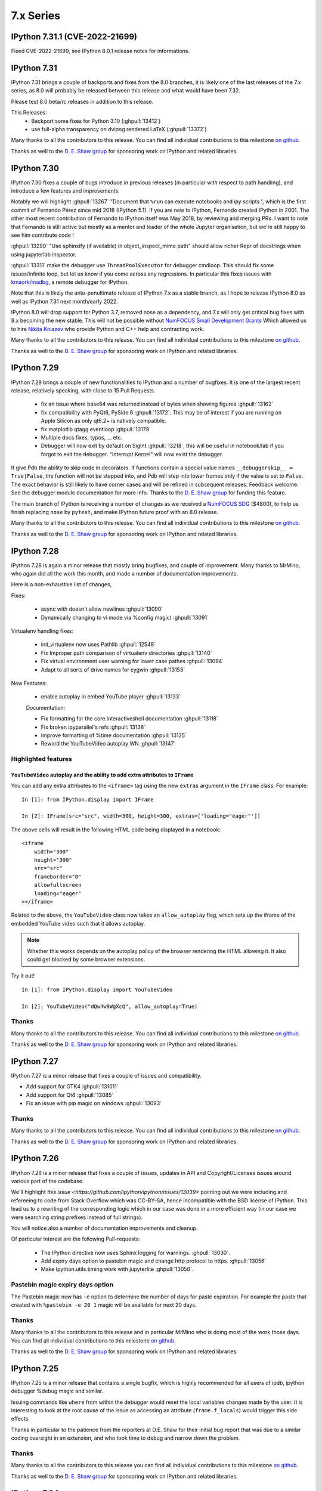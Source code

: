 ============
 7.x Series
============

.. _version 7.31.1:

IPython 7.31.1 (CVE-2022-21699)
===============================

Fixed CVE-2022-21699, see IPython 8.0.1 release notes for informations.


.. _version 7.31:

IPython 7.31
============

IPython 7.31 brings a couple of backports and fixes from the 8.0 branches,
it is likely one of the last releases of the 7.x series, as 8.0 will probably be released
between this release and what would have been 7.32.

Please test 8.0 beta/rc releases in addition to this release.

This Releases:
 - Backport some fixes for Python 3.10 (:ghpull:`13412`)
 - use full-alpha transparency on dvipng rendered LaTeX (:ghpull:`13372`)

Many thanks to all the contributors to this release. You can find all individual
contributions to this milestone `on github
<https://github.com/ipython/ipython/milestone/95>`__.

Thanks as well to the `D. E. Shaw group <https://deshaw.com/>`__ for sponsoring
work on IPython and related libraries.


.. _version 7.30:

IPython 7.30
============

IPython 7.30 fixes a couple of bugs introduce in previous releases (in
particular with respect to path handling), and introduce a few features and
improvements:

Notably we will highlight :ghpull:`13267` "Document that ``%run`` can execute
notebooks and ipy scripts.", which is the first commit of Fernando Pérez since
mid 2016 (IPython 5.1). If you are new to IPython, Fernando created IPython in
2001. The other most recent contribution of Fernando to IPython itself was
May 2018, by reviewing and merging PRs. I want to note that Fernando is still
active but mostly as a mentor and leader of the whole Jupyter organisation, but
we're still happy to see him contribute code !

:ghpull:`13290` "Use sphinxify (if available) in object_inspect_mime path"
should allow richer Repr of docstrings when using jupyterlab inspector.

:ghpull:`13311` make the debugger use ``ThreadPoolExecutor`` for debugger cmdloop.
This should fix some issues/infinite loop, but let us know if you come across
any regressions. In particular this fixes issues with `kmaork/madbg <https://github.com/kmaork/madbg>`_,
a remote debugger for IPython.

Note that this is likely the ante-penultimate release of IPython 7.x as a stable
branch, as I hope to release IPython 8.0 as well as IPython 7.31 next
month/early 2022.

IPython 8.0 will drop support for Python 3.7, removed nose as a dependency, and
7.x will only get critical bug fixes with 8.x becoming the new stable. This will
not be possible without `NumFOCUS Small Development Grants
<https://numfocus.org/programs/small-development-grants>`_ Which allowed us to
hire `Nikita Kniazev <https://github.com/Kojoley>`_ who provide Python and C++
help and contracting work.


Many thanks to all the contributors to this release. You can find all individual
contributions to this milestone `on github
<https://github.com/ipython/ipython/milestone/94?closed=1>`__.

Thanks as well to the `D. E. Shaw group <https://deshaw.com/>`__ for sponsoring
work on IPython and related libraries.


.. _version 7.29:

IPython 7.29
============


IPython 7.29 brings a couple of new functionalities to IPython and a number of bugfixes.
It is one of the largest recent release, relatively speaking, with close to 15 Pull Requests.


 - fix an issue where base64 was returned instead of bytes when showing figures :ghpull:`13162`
 - fix compatibility with PyQt6, PySide 6 :ghpull:`13172`. This may be of
   interest if you are running on Apple Silicon as only qt6.2+ is natively
   compatible.
 - fix matplotlib qtagg eventloop :ghpull:`13179`
 - Multiple docs fixes, typos, ... etc.
 - Debugger will now exit by default on SigInt :ghpull:`13218`, this will be
   useful in notebook/lab if you forgot to exit the debugger. "Interrupt Kernel"
   will now exist the debugger.

It give Pdb the ability to skip code in decorators. If functions contain a
special value names ``__debuggerskip__ = True|False``, the function will not be
stepped into, and Pdb will step into lower frames only if the value is set to
``False``. The exact behavior is still likely to have corner cases and will be
refined in subsequent releases. Feedback welcome. See the debugger module
documentation for more info. Thanks to the `D. E. Shaw
group <https://deshaw.com/>`__ for funding this feature.

The main branch of IPython is receiving a number of changes as we received a
`NumFOCUS SDG <https://numfocus.org/programs/small-development-grants>`__
($4800), to help us finish replacing ``nose`` by ``pytest``, and make IPython
future proof with an 8.0 release.


Many thanks to all the contributors to this release. You can find all individual
contributions to this milestone `on github
<https://github.com/ipython/ipython/milestone/93>`__.

Thanks as well to the `D. E. Shaw group <https://deshaw.com/>`__ for sponsoring
work on IPython and related libraries.


.. _version 7.28:

IPython 7.28
============


IPython 7.28 is again a minor release that mostly bring bugfixes, and couple of
improvement. Many thanks to MrMino, who again did all the work this month, and
made a number of documentation improvements.

Here is a non-exhaustive list of changes,

Fixes:

 - async with doesn't allow newlines :ghpull:`13090`
 - Dynamically changing to vi mode via %config magic) :ghpull:`13091`

Virtualenv handling fixes:

 - init_virtualenv now uses Pathlib :ghpull:`12548`
 - Fix Improper path comparison of virtualenv directories :ghpull:`13140`
 - Fix virtual environment user warning for lower case pathes :ghpull:`13094`
 - Adapt to all sorts of drive names for cygwin :ghpull:`13153`

New Features:

 - enable autoplay in embed YouTube player :ghpull:`13133`

 Documentation:

 - Fix formatting for the core.interactiveshell documentation :ghpull:`13118`
 - Fix broken ipyparallel's refs :ghpull:`13138`
 - Improve formatting of %time documentation :ghpull:`13125`
 - Reword the YouTubeVideo autoplay WN :ghpull:`13147`


Highlighted features
--------------------


``YouTubeVideo`` autoplay and the ability to add extra attributes to ``IFrame``
~~~~~~~~~~~~~~~~~~~~~~~~~~~~~~~~~~~~~~~~~~~~~~~~~~~~~~~~~~~~~~~~~~~~~~~~~~~~~~~

You can add any extra attributes to the ``<iframe>`` tag using the new
``extras`` argument in the ``IFrame`` class. For example::

    In [1]: from IPython.display import IFrame

    In [2]: IFrame(src="src", width=300, height=300, extras=['loading="eager"'])

The above cells will result in the following HTML code being displayed in a
notebook::

    <iframe
        width="300"
        height="300"
        src="src"
        frameborder="0"
        allowfullscreen
        loading="eager"
    ></iframe>

Related to the above, the ``YouTubeVideo`` class now takes an
``allow_autoplay`` flag, which sets up the iframe of the embedded YouTube video
such that it allows autoplay.

.. note::
    Whether this works depends on the autoplay policy of the browser rendering
    the HTML allowing it. It also could get blocked by some browser extensions.

Try it out!
::

    In [1]: from IPython.display import YouTubeVideo

    In [2]: YouTubeVideo("dQw4w9WgXcQ", allow_autoplay=True)



Thanks
------

Many thanks to all the contributors to this release. You can find all individual
contributions to this milestone `on github
<https://github.com/ipython/ipython/milestone/92>`__.

Thanks as well to the `D. E. Shaw group <https://deshaw.com/>`__ for sponsoring
work on IPython and related libraries.


.. _version 7.27:

IPython 7.27
============

IPython 7.27 is a minor release that fixes a couple of issues and compatibility.

- Add support for GTK4 :ghpull:`131011`
- Add support for Qt6 :ghpull:`13085`
- Fix an issue with pip magic on windows :ghpull:`13093`

Thanks
------

Many thanks to all the contributors to this release. You can find all individual
contributions to this milestone `on github
<https://github.com/ipython/ipython/milestone/91>`__.

Thanks as well to the `D. E. Shaw group <https://deshaw.com/>`__ for sponsoring
work on IPython and related libraries.

.. _version 7.26:

IPython 7.26
============

IPython 7.26 is a minor release that fixes a couple of issues, updates in API
and Copyright/Licenses issues around various part of the codebase.

We'll highlight `this issue <https://github.com/ipython/ipython/issues/13039>`
pointing out we were including and refereeing to code from Stack Overflow which
was CC-BY-SA, hence incompatible with the BSD license of IPython. This lead us
to a rewriting of the corresponding logic which in our case was done in a more
efficient way (in our case we were searching string prefixes instead of full
strings).

You will notice also a number of documentation improvements and cleanup.

Of particular interest are the following Pull-requests:


 - The IPython directive now uses Sphinx logging for warnings. :ghpull:`13030`.
 - Add expiry days option to pastebin magic and change http protocol to https.
   :ghpull:`13056`
 - Make Ipython.utils.timing work with jupyterlite :ghpull:`13050`.

Pastebin magic expiry days option
---------------------------------

The Pastebin magic now has ``-e`` option to determine 
the number of days for paste expiration. For example
the paste that created with ``%pastebin -e 20 1`` magic will
be available for next 20 days.





Thanks
------

Many thanks to all the contributors to this release and in particular MrMino who
is doing most of the work those days. You can find all individual contributions
to this milestone `on github <https://github.com/ipython/ipython/milestone/90>`__.

Thanks as well to the `D. E. Shaw group <https://deshaw.com/>`__ for sponsoring
work on IPython and related libraries.


.. _version 7.25:

IPython 7.25
============

IPython 7.25 is a minor release that contains a single bugfix, which is highly
recommended for all users of ipdb, ipython debugger %debug magic and similar.

Issuing commands like ``where`` from within the debugger would reset the
local variables changes made by the user. It is interesting to look at the root
cause of the issue as accessing an attribute (``frame.f_locals``) would trigger
this side effects.

Thanks in particular to the patience from the reporters at D.E. Shaw for their
initial bug report that was due to a similar coding oversight in an extension,
and who took time to debug and narrow down the problem.

Thanks
------

Many thanks to all the contributors to this release you can find all individual
contributions to this milestone `on github <https://github.com/ipython/ipython/milestone/89>`__.

Thanks as well to the `D. E. Shaw group <https://deshaw.com/>`__ for sponsoring
work on IPython and related libraries.


.. _version 7.24:

IPython 7.24
============

Third release of IPython for 2021, mostly containing bug fixes. A couple of not
typical updates:

Misc
----


 - Fix an issue where ``%recall`` would both succeeded and print an error message
   it failed. :ghpull:`12952`
 - Drop support for NumPy 1.16 – practically has no effect beyond indicating in
   package metadata that we do not support it. :ghpull:`12937`

Debugger improvements
---------------------

The debugger (and ``%debug`` magic) have been improved and can skip or hide frames
originating from files that are not writable to the user, as these are less
likely to be the source of errors, or be part of system files this can be a useful
addition when debugging long errors.

In addition to the global ``skip_hidden True|False`` command, the debugger has
gained finer grained control of predicates as to whether to a frame should be
considered hidden. So far 3 predicates are available :

  - ``tbhide``: frames containing the local variable ``__tracebackhide__`` set to
    True.
  - ``readonly``: frames originating from readonly files, set to False.
  - ``ipython_internal``: frames that are likely to be from IPython internal
    code, set to True.

You can toggle individual predicates during a session with

.. code-block::

   ipdb> skip_predicates readonly True

Read-only files will now be considered hidden frames.


You can call ``skip_predicates`` without arguments to see the states of current
predicates:

.. code-block::

    ipdb> skip_predicates
    current predicates:
        tbhide : True
        readonly : False
        ipython_internal : True

If all predicates are set to ``False``,  ``skip_hidden`` will practically have
no effect. We attempt to warn you when all predicates are False.

Note that the ``readonly`` predicate may increase disk access as we check for
file access permission for all frames on many command invocation, but is usually
cached by operating systems. Let us know if you encounter any issues.

As the IPython debugger does not use the traitlets infrastructure for
configuration, by editing your ``.pdbrc`` files and appending commands you would
like to be executed just before entering the interactive prompt. For example:


.. code::

    # file : ~/.pdbrc
    skip_predicates readonly True
    skip_predicates tbhide False

Will hide read only frames by default and show frames marked with
``__tracebackhide__``.




Thanks
------

Many thanks to all the contributors to this release you can find all individual
contributions to this milestone `on github <https://github.com/ipython/ipython/milestone/87>`__.

Thanks as well to the `D. E. Shaw group <https://deshaw.com/>`__ for sponsoring
work on IPython and related libraries, in particular above mentioned
improvements to the debugger.




.. _version 7.23:

IPython 7.23 and 7.23.1
=======================


Third release of IPython for 2021, mostly containing bug fixes. A couple of not
typical updates:

 - We moved to GitHub actions away from Travis-CI, the transition may not be
   100% complete (not testing on nightly anymore), but as we ran out of
   Travis-Ci hours on the IPython organisation that was a necessary step.
   :ghpull:`12900`.

 - We have a new dependency: ``matplotlib-inline``, which try to extract
   matplotlib inline backend specific behavior. It is available on PyPI and
   conda-forge thus should not be a problem to upgrade to this version. If you
   are a package maintainer that might be an extra dependency to package first.
   :ghpull:`12817` (IPython 7.23.1 fix a typo that made this change fail)

In the addition/new feature category, ``display()`` now have a ``clear=True``
option to clear the display if any further outputs arrives, allowing users to
avoid having to use ``clear_output()`` directly. :ghpull:`12823`.

In bug fixes category, this release fix an issue when printing tracebacks
containing Unicode characters :ghpull:`12758`.

In code cleanup category :ghpull:`12932` remove usage of some deprecated
functionality for compatibility with Python 3.10.



Thanks
------

Many thanks to all the contributors to this release you can find all individual
contributions to this milestone `on github <https://github.com/ipython/ipython/milestone/86>`__.
In particular MrMino for responding to almost all new issues, and triaging many
of the old ones, as well as takluyver, minrk, willingc for reacting quikly when
we ran out of CI Hours.

Thanks as well to organisations, QuantStack (martinRenou and SylvainCorlay) for
extracting matplotlib inline backend into its own package, and the `D. E. Shaw group
<https://deshaw.com/>`__ for sponsoring work on IPython and related libraries.


.. _version 7.22:

IPython 7.22
============

Second release of IPython for 2021, mostly containing bug fixes. Here is a quick
rundown of the few changes.

- Fix some ``sys.excepthook`` shenanigan when embedding with qt, recommended if
  you – for example – use `napari <https://napari.org>`__. :ghpull:`12842`.
- Fix bug when using the new ipdb ``%context`` magic :ghpull:`12844`
- Couples of deprecation cleanup :ghpull:`12868`
- Update for new dpast.com api if you use the ``%pastbin`` magic. :ghpull:`12712`
- Remove support for numpy before 1.16. :ghpull:`12836`


Thanks
------

We have a new team member that you should see more often on the IPython
repository, Błażej Michalik (@MrMino) have been doing regular contributions to
IPython, and spent time replying to many issues and guiding new users to the
codebase; they now have triage permissions to the IPython repository and we'll
work toward giving them more permission in the future.

Many thanks to all the contributors to this release you can find all individual
contributions to this milestone `on github <https://github.com/ipython/ipython/milestone/84>`__.

Thanks as well to organisations, QuantStack for working on debugger
compatibility for Xeus_python, and the `D. E. Shaw group
<https://deshaw.com/>`__ for sponsoring work on IPython and related libraries.

.. _version 721:

IPython 7.21
============

IPython 7.21 is the first release we have back on schedule of one release every
month; it contains a number of minor fixes and improvements, notably, the new
context command for ipdb


New "context" command in ipdb
-----------------------------

It is now possible to change the number of lines shown in the backtrace
information in ipdb using "context" command. :ghpull:`12826`

(thanks @MrMino, there are other improvement from them on master).

Other notable changes in IPython 7.21
-------------------------------------

- Fix some issues on new osx-arm64 :ghpull:`12804`, :ghpull:`12807`. 
- Compatibility with Xeus-Python for debugger protocol, :ghpull:`12809`
- Misc docs fixes for compatibility and uniformity with Numpydoc.
  :ghpull:`12824`


Thanks
------

Many thanks to all the contributors to this release you can find all individual
contribution to this milestone `on github <https://github.com/ipython/ipython/milestone/83>`__.


.. _version 720:

IPython 7.20
============

IPython 7.20 is the accumulation of 3 month of work on IPython, spacing between
IPython release have been increased from the usual once a month for various
reason.

   - Mainly as I'm too busy and the effectively sole maintainer, and
   - Second because not much changes happened before mid December.

The main driver for this release was the new version of Jedi 0.18 breaking API;
which was taken care of in the master branch early in 2020 but not in 7.x as I
though that by now 8.0 would be out.

The inclusion of a resolver in pip did not help and actually made things worse.
If usually I would have simply pinned Jedi to ``<0.18``; this is not a solution
anymore as now pip is free to install Jedi 0.18, and downgrade IPython.

I'll do my best to keep the regular release, but as the 8.0-dev branch and 7.x
are starting to diverge this is becoming difficult in particular with my limited
time, so if you have any cycles to spare I'll appreciate your help to respond to
issues and pushing 8.0 forward.

Here are thus some of the changes for IPython 7.20.

  - Support for PyQt5 >= 5.11 :ghpull:`12715`
  - ``%reset`` remove imports more agressively :ghpull:`12718`
  - fix the ``%conda`` magic :ghpull:`12739`
  - compatibility with Jedi 0.18, and bump minimum Jedi version. :ghpull:`12793`


.. _version 719:

IPython 7.19
============

IPython 7.19 accumulative two month of works, bug fixes and improvements, there
was exceptionally no release last month.

  - Fix to restore the ability to specify more than one extension using command
    line flags when using traitlets 5.0 :ghpull:`12543`
  - Docs docs formatting that make the install commands work on zsh
    :ghpull:`12587`
  - Always display the last frame in tracebacks even if hidden with
    ``__tracebackhide__`` :ghpull:`12601`
  - Avoid an issue where a callback can be registered multiple times.
    :ghpull:`12625`
  - Avoid an issue in debugger mode where frames changes could be lost.
    :ghpull:`12627`

  - Never hide the frames that invoke a debugger, even if marked as hidden by
    ``__tracebackhide__`` :ghpull:`12631`
  - Fix calling the debugger in a recursive manner :ghpull:`12659`


A number of code changes have landed on master and we are getting close to
enough new features and codebase improvement that a 8.0 start to make sens.
For downstream packages, please start working on migrating downstream testing
away from iptest and using pytest, as nose will not work on Python 3.10 and we
will likely start removing it as a dependency for testing.

.. _version 718:

IPython 7.18
============

IPython 7.18 is a minor release that mostly contains bugfixes.

 - ``CRLF`` is now handled by magics my default; solving some issues due to copy
   pasting on windows. :ghpull:`12475`

 - Requiring pexpect ``>=4.3`` as we are Python 3.7+ only and earlier version of
   pexpect will be incompatible. :ghpull:`12510`

 - Minimum jedi version is now 0.16. :ghpull:`12488`



.. _version 717:

IPython 7.17
============

IPython 7.17 brings a couple of new improvements to API and a couple of user
facing changes to make the terminal experience more user friendly.

:ghpull:`12407` introduces the ability to pass extra argument to the IPython
debugger class; this is to help a new project from ``kmaork``
(https://github.com/kmaork/madbg) to feature a fully remote debugger.

:ghpull:`12410` finally remove support for 3.6, while the codebase is still
technically compatible; IPython will not install on Python 3.6.

lots of work on the debugger and hidden frames from ``@impact27`` in
:ghpull:`12437`, :ghpull:`12445`, :ghpull:`12460` and in particular
:ghpull:`12453` which make the debug magic more robust at handling spaces.

Biggest API addition is code transformation which is done before code execution;
IPython allows a number of hooks to catch non-valid Python syntax (magic, prompt
stripping...etc). Transformers are usually called many time; typically:

 - When trying to figure out whether the code is complete and valid (should we
   insert a new line or execute ?)
 - During actual code execution pass before giving the code to Python's
   ``exec``.

This lead to issues when transformer might have had side effects; or do external
queries. Starting with IPython 7.17 you can expect your transformer to be called
less time.

Input transformers are now called only once in the execution path of
`InteractiveShell`, allowing to register transformer that potentially have side
effects (note that this is not recommended). Internal methods `should_run_async`, and
`run_cell_async` now take a recommended optional `transformed_cell`, and
`preprocessing_exc_tuple` parameters that will become mandatory at some point in
the future; that is to say cells need to be explicitly transformed to be valid
Python syntax ahead of trying to run them. :ghpull:`12440`;

``input_transformers`` can now also have an attribute ``has_side_effects`` set
to `True`, when this attribute is present; this  will prevent the transformers
from being ran when IPython is trying to guess whether the user input is
complete. Note that this may means you will need to explicitly execute in some
case where your transformations are now not ran; but will not affect users with
no custom extensions.


API Changes
-----------

Change of API and exposed objects automatically detected using `frappuccino
<https://pypi.org/project/frappuccino/>`_


 The following items are new since 7.16.0::

     + IPython.core.interactiveshell.InteractiveShell.get_local_scope(self, stack_depth)

 The following signatures differ since 7.16.0::

     - IPython.core.interactiveshell.InteractiveShell.run_cell_async(self, raw_cell, store_history=False, silent=False, shell_futures=True)
     + IPython.core.interactiveshell.InteractiveShell.run_cell_async(self, raw_cell, store_history=False, silent=False, shell_futures=True, *, transformed_cell=None, preprocessing_exc_tuple=None)

     - IPython.core.interactiveshell.InteractiveShell.should_run_async(self, raw_cell)
     + IPython.core.interactiveshell.InteractiveShell.should_run_async(self, raw_cell, *, transformed_cell=None, preprocessing_exc_tuple=None)

     - IPython.terminal.debugger.TerminalPdb.pt_init(self)
     + IPython.terminal.debugger.TerminalPdb.pt_init(self, pt_session_options=None)

This method was added::

     + IPython.core.interactiveshell.InteractiveShell.get_local_scope

Which is now also present on subclasses::

     + IPython.terminal.embed.InteractiveShellEmbed.get_local_scope
     + IPython.terminal.interactiveshell.TerminalInteractiveShell.get_local_scope


.. _version 716:

IPython 7.16.1, 7.16.2
======================

IPython 7.16.1 was release immediately after 7.16.0 to fix a conda packaging issue.
The source is identical to 7.16.0 but the file permissions in the tar are different.

IPython 7.16.2 pins jedi dependency to "<=0.17.2" which should prevent some
issues for users still on python 3.6. This may not be sufficient as pip may
still allow to downgrade IPython.

Compatibility with Jedi > 0.17.2 was not added as this would have meant bumping
the minimal version to >0.16.

IPython 7.16
============


The default traceback mode will now skip frames that are marked with
``__tracebackhide__ = True`` and show how many traceback frames have been
skipped. This can be toggled by using :magic:`xmode` with the ``--show`` or
``--hide`` attribute. It will have no effect on non verbose traceback modes.

The ipython debugger also now understands ``__tracebackhide__`` as well and will
skip hidden frames when displaying. Movement up and down the stack will skip the
hidden frames and will show how many frames were hidden. Internal IPython frames
are also now hidden by default. The behavior can be changed with the
``skip_hidden`` while in the debugger, command and accepts "yes", "no", "true"
and "false" case insensitive parameters.


Misc Noticeable changes:
------------------------

- Exceptions are now (re)raised when running notebooks via the :magic:`%run`, helping to catch issues in workflows and
  pipelines. :ghpull:`12301`
- Fix inputhook for qt 5.15.0 :ghpull:`12355`
- Fix wx inputhook :ghpull:`12375`
- Add handling for malformed pathext env var (Windows) :ghpull:`12367`
- use $SHELL in system_piped :ghpull:`12360` for uniform behavior with
  ipykernel.

Reproducible Build
------------------

IPython 7.15 reproducible build did not work, so we try again this month
:ghpull:`12358`.


API Changes
-----------

Change of API and exposed objects automatically detected using `frappuccino
<https://pypi.org/project/frappuccino/>`_ (still in beta):


The following items are new and mostly related to understanding ``__tracebackhide__``::

    + IPython.core.debugger.Pdb.do_down(self, arg)
    + IPython.core.debugger.Pdb.do_skip_hidden(self, arg)
    + IPython.core.debugger.Pdb.do_up(self, arg)
    + IPython.core.debugger.Pdb.hidden_frames(self, stack)
    + IPython.core.debugger.Pdb.stop_here(self, frame)


The following items have been removed::

    - IPython.core.debugger.Pdb.new_do_down
    - IPython.core.debugger.Pdb.new_do_up

Those were implementation details.


.. _version 715:

IPython 7.15
============

IPython 7.15 brings a number of bug fixes and user facing improvements.

Misc Noticeable changes:
------------------------

 - Long completion name have better elision in terminal :ghpull:`12284`
 - I've started to test on Python 3.9 :ghpull:`12307` and fix some errors.
 - Hi DPI scaling of figures when using qt eventloop :ghpull:`12314`
 - Document the ability to have systemwide configuration for IPython.
   :ghpull:`12328`
 - Fix issues with input autoformatting :ghpull:`12336`
 - ``IPython.core.debugger.Pdb`` is now interruptible (:ghpull:`12168`, in 7.14
   but forgotten in release notes)
 - Video HTML attributes (:ghpull:`12212`, in 7.14 but forgotten in release
   notes)

Reproducible Build
------------------

Starting with IPython 7.15, I am attempting to provide reproducible builds,
that is to say you should be able from the source tree to generate an sdist
and wheel that are identical byte for byte with the publish version on PyPI.

I've only tested on a couple of machines so far and the process is relatively
straightforward, so this mean that IPython not only have a deterministic build
process, but also I have either removed, or put under control all effects of
the build environments on the final artifact.  I encourage you to attempt the
build process on your machine as documented in :ref:`core_developer_guide`
and let me know if you do not obtain an identical artifact.

While reproducible builds is critical to check that the supply chain of (open
source) software has not been compromised, it can also help to speedup many
of the build processes in large environment (conda, apt...) by allowing
better caching of intermediate build steps.

Learn more on `<https://reproducible-builds.org/>`_. `Reflections on trusting
trust <https://dl.acm.org/doi/10.1145/358198.358210>`_ is also one of the
cornerstone and recommended reads on this subject.

.. note::

   The build commit from which the sdist is generated is also `signed
   <https://en.wikipedia.org/wiki/Digital_signature>`_, so you should be able to
   check it has not been compromised, and the git repository is a `merkle-tree
   <https://en.wikipedia.org/wiki/Merkle_tree>`_, you can check the consistency
   with `git-fsck <https://git-scm.com/docs/git-fsck>`_ which you likely `want
   to enable by default
   <https://gist.github.com/mbbx6spp/14b86437e794bffb4120>`_.

NEP29: Last version to support Python 3.6
-----------------------------------------

IPython 7.15 will be the Last IPython version to officially support Python
3.6, as stated by `NumPy Enhancement Proposal 29
<https://numpy.org/neps/nep-0029-deprecation_policy.html>`_. Starting with
next minor version of IPython I may stop testing on Python 3.6 and may stop
publishing release artifacts that install on Python 3.6

Highlighted features
--------------------

Highlighted features are not new, but seem to not be widely known, this
section will help you discover in more narrative form what you can do with
IPython.

Increase Tab Completion Menu Height
~~~~~~~~~~~~~~~~~~~~~~~~~~~~~~~~~~~

In terminal IPython it is possible to increase the hight of the tab-completion
menu. To do so set the value of
:configtrait:`TerminalInteractiveShell.space_for_menu`, this will reserve more
space at the bottom of the screen for various kind of menus in IPython including
tab completion and searching in history. 

Autoformat Code in the terminal
~~~~~~~~~~~~~~~~~~~~~~~~~~~~~~~

If you have a preferred code formatter, you can configure IPython to
reformat your code. Set the value of
:configtrait:`TerminalInteractiveShell.autoformatter` to for example ``'black'``
and IPython will auto format your code when possible.


.. _version 714:

IPython 7.14
============

IPython  7.14 is a minor release that fix a couple of bugs and prepare
compatibility with new or future versions of some libraries. 

Important changes:
------------------

 - Fix compatibility with Sphinx 3+ :ghpull:`12235`
 - Remove deprecated matplotlib parameter usage, compatibility with matplotlib
   3.3+ :`122250`

Misc Changes
------------

 - set ``.py`` extension when editing current buffer in vi/emacs. :ghpull:`12167`
 - support for unicode identifiers in ``?``/``??`` :ghpull:`12208`
 - add extra options to the ``Video`` Rich objects :ghpull:`12212`
 - add pretty-printing to ``SimpleNamespace`` :ghpull:`12230`

IPython.core.debugger.Pdb is now interruptible
----------------------------------------------

A ``KeyboardInterrupt`` will now interrupt IPython's extended debugger, in order to make Jupyter able to interrupt it. (:ghpull:`12168`)

Video HTML attributes
---------------------

Add an option to `IPython.display.Video` to change the attributes of the HTML display of the video (:ghpull:`12212`)


Pending deprecated imports
--------------------------

Many object present in ``IPython.core.display`` are there for internal use only,
and should  already been imported from ``IPython.display`` by users and external
libraries. Trying to import those from ``IPython.core.display`` is still possible
but will trigger a
deprecation warning in later versions of IPython and will become errors in the
future. 

This will simplify compatibility with other Python kernels (like Xeus-Python),
and simplify code base. 




.. _version 713:

IPython 7.13
============

IPython 7.13 is the final release of the 7.x branch since master is diverging
toward an 8.0. Exiting new features have already been merged in 8.0 and will
not be available on the 7.x branch. All the changes below have been backported
from the master branch.


 - Fix inability to run PDB when inside an event loop :ghpull:`12141`
 - Fix ability to interrupt some processes on windows :ghpull:`12137`
 - Fix debugger shortcuts :ghpull:`12132`
 - improve tab completion when inside a string by removing irrelevant elements :ghpull:`12128`
 - Fix display of filename tab completion when the path is long :ghpull:`12122`
 - Many removal of Python 2 specific code path :ghpull:`12110`
 - displaying wav files do not require NumPy anymore, and is 5x to 30x faster :ghpull:`12113`

See the list of all closed issues and pull request on `github
<https://github.com/ipython/ipython/pulls?q=is%3Aclosed+milestone%3A7.13>`_.

.. _version 712:

IPython 7.12
============

IPython 7.12 is a minor update that mostly brings code cleanup, removal of
longtime deprecated function and a couple update to documentation cleanup as well.

Notable changes are the following:

 - Exit non-zero when ipython is given a file path to run that doesn't exist :ghpull:`12074`
 - Test PR on ARM64 with Travis-CI :ghpull:`12073`
 - Update CI to work with latest Pytest :ghpull:`12086`
 - Add infrastructure to run ipykernel eventloop via trio :ghpull:`12097`
 - Support git blame ignore revs :ghpull:`12091`
 - Start multi-line ``__repr__`` s on their own line :ghpull:`12099`

.. _version 7111:

IPython 7.11.1
==============

A couple of deprecated functions (no-op) have been reintroduces in py3compat as
Cython was still relying on them, and will be removed in a couple of versions.

.. _version 711:

IPython 7.11
============

IPython 7.11 received a couple of compatibility fixes and code cleanup.

A number of function in the ``py3compat`` have been removed; a number of types
in the IPython code base are now non-ambiguous and now always ``unicode``
instead of ``Union[Unicode,bytes]``; many of the relevant code path have thus
been simplified/cleaned and types annotation added.

IPython support several verbosity level from exceptions. ``xmode plain`` now
support chained exceptions. :ghpull:`11999`

We are starting to remove ``shell=True`` in some usages of subprocess. While not directly
a security issue (as IPython is made to run arbitrary code anyway) it is not good
practice and we'd like to show the example. :ghissue:`12023`. This discussion
was started by ``@mschwager`` thanks to a new auditing tool they are working on
with duo-labs (`dlint <https://github.com/duo-labs/dlint>`_).

Work around some bugs in Python 3.9 tokenizer :ghpull:`12057`

IPython will now print its version after a crash. :ghpull:`11986`

This is likely the last release from the 7.x series that will see new feature.
The master branch will soon accept large code changes and thrilling new
features; the 7.x branch will only start to accept critical bug fixes, and
update dependencies.

.. _version 7102:

IPython 7.10.2
==============

IPython 7.10.2 fix a couple of extra incompatibility between IPython, ipdb,
asyncio and Prompt Toolkit 3.

.. _version 7101:

IPython 7.10.1
==============

IPython 7.10.1 fix a couple of incompatibilities with Prompt toolkit 3 (please
update Prompt toolkit to 3.0.2 at least), and fixes some interaction with
headless IPython.

.. _version 7100:

IPython 7.10.0
==============

IPython 7.10 is the first double digit minor release in the  last decade, and
first since the release of IPython 1.0, previous double digit minor release was
in August 2009.

We've been trying to give you regular release on the last Friday of every month
for a guaranty of rapid access to bug fixes and new features.

Unlike the previous first few releases that have seen only a couple of code
changes, 7.10 bring a number of changes, new features and bugfixes.

Stop Support for Python 3.5 – Adopt NEP 29
------------------------------------------

IPython has decided to follow the informational `NEP 29
<https://numpy.org/neps/nep-0029-deprecation_policy.html>`_ which layout a clear
policy as to which version of (C)Python and NumPy are supported.

We thus dropped support for Python 3.5, and cleaned up a number of code path
that were Python-version dependant. If you are on 3.5 or earlier pip should
automatically give you the latest compatible version of IPython so you do not
need to pin to a given version.

Support for Prompt Toolkit 3.0
------------------------------

Prompt Toolkit 3.0 was release a week before IPython 7.10 and introduces a few
breaking changes. We believe IPython 7.10 should be compatible with both Prompt
Toolkit 2.x and 3.x, though it has not been extensively tested with 3.x so
please report any issues.


Prompt Rendering Performance improvements
-----------------------------------------

Pull Request :ghpull:`11933` introduced an optimisation in the prompt rendering
logic that should decrease the resource usage of IPython when using the
_default_ configuration but could potentially introduce a regression of
functionalities if you are using a custom prompt.

We know assume if you haven't changed the default keybindings that the prompt
**will not change** during the duration of your input – which is for example
not true when using vi insert mode that switches between `[ins]` and `[nor]`
for the current mode.

If you are experiencing any issue let us know.

Code autoformatting
-------------------

The IPython terminal can now auto format your code just before entering a new
line or executing a command. To do so use the
``--TerminalInteractiveShell.autoformatter`` option and set it to ``'black'``;
if black is installed IPython will use black to format your code when possible.

IPython cannot always properly format your code; in particular it will
auto formatting with *black* will only work if:

   - Your code does not contains magics or special python syntax.

   - There is no code after your cursor.

The Black API is also still in motion; so this may not work with all versions of
black.

It should be possible to register custom formatter, though the API is till in
flux.

Arbitrary Mimetypes Handing in Terminal (Aka inline images in terminal)
-----------------------------------------------------------------------

When using IPython terminal it is now possible to register function to handle
arbitrary mimetypes. While rendering non-text based representation was possible in
many jupyter frontend; it was not possible in terminal IPython, as usually
terminal are limited to displaying text. As many terminal these days provide
escape sequences to display non-text; bringing this loved feature to IPython CLI
made a lot of sens. This functionality will not only allow inline images; but
allow opening of external program; for example ``mplayer`` to "display" sound
files.

So far only the hooks necessary for this are in place, but no default mime
renderers added; so inline images will only be available via extensions. We will
progressively enable these features by default in the next few releases, and
contribution is welcomed.

We welcome any feedback on the API. See :ref:`shell_mimerenderer` for more
informations.

This is originally based on work form in :ghpull:`10610` from @stephanh42
started over two years ago, and still a lot need to be done.

MISC
----

 - Completions can define their own ordering :ghpull:`11855`
 - Enable Plotting in the same cell than the one that import matplotlib
   :ghpull:`11916`
 - Allow to store and restore multiple variables at once :ghpull:`11930`

You can see `all pull-requests <https://github.com/ipython/ipython/pulls?q=is%3Apr+milestone%3A7.10+is%3Aclosed>`_ for this release.

API Changes
-----------

Change of API and exposed objects automatically detected using `frappuccino <https://pypi.org/project/frappuccino/>`_ (still in beta):

The following items are new in IPython 7.10::

    + IPython.terminal.shortcuts.reformat_text_before_cursor(buffer, document, shell)
    + IPython.terminal.interactiveshell.PTK3
    + IPython.terminal.interactiveshell.black_reformat_handler(text_before_cursor)
    + IPython.terminal.prompts.RichPromptDisplayHook.write_format_data(self, format_dict, md_dict='None')

The following items have been removed in 7.10::

    - IPython.lib.pretty.DICT_IS_ORDERED

The following signatures differ between versions::

    - IPython.extensions.storemagic.restore_aliases(ip)
    + IPython.extensions.storemagic.restore_aliases(ip, alias='None')

Special Thanks
--------------

 - @stephanh42 who started the work on inline images in terminal 2 years ago
 - @augustogoulart who spent a lot of time triaging issues and responding to
   users.
 - @con-f-use who is my (@Carreau) first sponsor on GitHub, as a reminder if you
   like IPython, Jupyter and many other library of the SciPy stack you can
   donate to numfocus.org non profit

.. _version 790:

IPython 7.9.0
=============

IPython 7.9 is a small release with a couple of improvement and bug fixes.

 - Xterm terminal title should be restored on exit :ghpull:`11910`
 - special variables ``_``,``__``, ``___`` are not set anymore when cache size
   is 0 or less.  :ghpull:`11877`
 - Autoreload should have regained some speed by using a new heuristic logic to
   find all objects needing reload. This should avoid large objects traversal
   like pandas dataframes. :ghpull:`11876`
 - Get ready for Python 4. :ghpull:`11874`
 - `%env` Magic now has heuristic to hide potentially sensitive values :ghpull:`11896`

This is a small release despite a number of Pull Request Pending that need to
be reviewed/worked on. Many of the core developers have been busy outside of
IPython/Jupyter and we thanks all contributor for their patience; we'll work on
these as soon as we have time.


.. _version780:

IPython 7.8.0
=============

IPython 7.8.0 contain a few bugfix and 2 new APIs:

 - Enable changing the font color for LaTeX rendering :ghpull:`11840`
 - and Re-Expose some PDB API (see below)

Expose Pdb API
--------------

Expose the built-in ``pdb.Pdb`` API. ``Pdb`` constructor arguments are generically
exposed, regardless of python version.
Newly exposed arguments:

- ``skip`` - Python 3.1+
- ``nosiginnt`` - Python 3.2+
- ``readrc`` - Python 3.6+

Try it out::

    from IPython.terminal.debugger import TerminalPdb
    pdb = TerminalPdb(skip=["skipthismodule"])


See :ghpull:`11840`

.. _version770:

IPython 7.7.0
=============

IPython 7.7.0 contain multiple bug fixes and documentation updates; Here are a
few of the outstanding issue fixed:

   - Fix a bug introduced in 7.6 where the ``%matplotlib`` magic would fail on
     previously acceptable arguments :ghpull:`11814`.
   - Fix the manage location on freebsd :ghpull:`11808`.
   - Fix error message about aliases after ``%reset`` call in ipykernel
     :ghpull:`11806`
   - Fix Duplication completions in emacs :ghpull:`11803`

We are planning to adopt `NEP29 <https://github.com/numpy/numpy/pull/14086>`_
(still currently in draft) which may make this minor version of IPython the
last one to support Python 3.5 and will make the code base more aggressive
toward removing compatibility with older versions of Python.

GitHub now support to give only "Triage" permissions to users; if you'd like to
help close stale issues and labels issues please reach to us with your GitHub
Username and we'll add you to the triage team. It is a great way to start
contributing and a path toward getting commit rights.

.. _version761:

IPython 7.6.1
=============

IPython 7.6.1 contain a critical bugfix in the ``%timeit`` magic, which would
crash on some inputs as a side effect of :ghpull:`11716`. See :ghpull:`11812`


.. _whatsnew760:

IPython 7.6.0
=============

IPython 7.6.0 contains a couple of bug fixes and number of small features
additions as well as some compatibility with the current development version of
Python 3.8.

   - Add a ``-l`` option to :magic:`psearch` to list the available search
     types. :ghpull:`11672`
   - Support ``PathLike`` for ``DisplayObject`` and ``Image``. :ghpull:`11764`
   - Configurability of timeout in the test suite for slow platforms.
     :ghpull:`11756`
   - Accept any casing for matplotlib backend. :ghpull:`121748`
   - Properly skip test that requires numpy to be installed :ghpull:`11723`
   - More support for Python 3.8 and positional only arguments (pep570)
     :ghpull:`11720`
   - Unicode names for the completion are loaded lazily on first use which
     should decrease startup time. :ghpull:`11693`
   - Autoreload now update the types of reloaded objects; this for example allow
     pickling of reloaded objects. :ghpull:`11644`
   - Fix a bug where ``%%time`` magic would suppress cell output. :ghpull:`11716`


Prepare migration to pytest (instead of nose) for testing
---------------------------------------------------------

Most of the work between 7.5 and 7.6 was to prepare the migration from our
testing framework to pytest. Most of the test suite should now work by simply
issuing ``pytest`` from the root of the repository.

The migration to pytest is just at its beginning. Many of our test still rely
on IPython-specific plugins for nose using pytest (doctest using IPython syntax
is one example of this where test appear as "passing", while no code has been
ran). Many test also need to be updated like ``yield-test`` to be properly
parametrized tests.

Migration to pytest allowed me to discover a number of issues in our test
suite; which was hiding a number of subtle issues – or not actually running
some of the tests in our test suite – I have thus corrected many of those; like
improperly closed resources; or used of deprecated features. I also made use of
the ``pytest --durations=...`` to find some of our slowest test and speed them
up (our test suite can now be up to 10% faster). Pytest as also a variety of
plugins and flags which will make the code quality of IPython and the testing
experience better.

Misc
----

We skipped the release of 7.6 at the end of May, but will attempt to get back
on schedule. We are starting to think about making introducing backward
incompatible change and start the 8.0 series.

Special Thanks to Gabriel (@gpotter2 on GitHub), who among other took care many
of the remaining task for 7.4 and 7.5, like updating the website.

.. _whatsnew750:

IPython 7.5.0
=============

IPython 7.5.0 consist mostly of bug-fixes, and documentation updates, with one
minor new feature. The `Audio` display element can now be assigned an element
id when displayed in browser. See :ghpull:`11670`

The major outstanding bug fix correct a change of behavior that was introduce
in 7.4.0 where some cell magics would not be able to access or modify global
scope when using the ``@needs_local_scope`` decorator. This was typically
encountered with the ``%%time`` and ``%%timeit`` magics. See :ghissue:`11659`
and :ghpull:`11698`.

.. _whatsnew740:

IPython 7.4.0
=============

Unicode name completions
------------------------

Previously, we provided completion for a unicode name with its relative symbol.
With this, now IPython provides complete suggestions to unicode name symbols.

As on the PR, if user types ``\LAT<tab>``, IPython provides a list of
possible completions. In this case, it would be something like::

   'LATIN CAPITAL LETTER A',
   'LATIN CAPITAL LETTER B',
   'LATIN CAPITAL LETTER C',
   'LATIN CAPITAL LETTER D',
   ....

This help to type unicode character that do not have short latex aliases, and
have long unicode names. for example ``Ͱ``, ``\GREEK CAPITAL LETTER HETA``.

This feature was contributed by Luciana Marques :ghpull:`11583`.

Make audio normalization optional
---------------------------------

Added 'normalize' argument to `IPython.display.Audio`. This argument applies
when audio data is given as an array of samples. The default of `normalize=True`
preserves prior behavior of normalizing the audio to the maximum possible range.
Setting to `False` disables normalization.


Miscellaneous
-------------

 - Fix improper acceptation of ``return`` outside of functions. :ghpull:`11641`.
 - Fixed PyQt 5.11 backwards incompatibility causing sip import failure.
   :ghpull:`11613`.
 - Fix Bug where ``type?`` would crash IPython. :ghpull:`1608`.
 - Allow to apply ``@needs_local_scope`` to cell magics for convenience.
   :ghpull:`11542`.

.. _whatsnew730:

IPython 7.3.0
=============

.. _whatsnew720:

IPython 7.3.0 bring several bug fixes and small improvements that you will
described bellow. 

The biggest change to this release is the implementation of the ``%conda`` and
``%pip`` magics, that will attempt to install packages in the **current
environment**. You may still need to restart your interpreter or kernel for the
change to be taken into account, but it should simplify installation of packages
into remote environment. Installing using pip/conda from the command line is
still the prefer method.

The ``%pip`` magic was already present, but was only printing a warning; now it
will actually forward commands to pip. 

Misc bug fixes and improvements:

 - Compatibility with Python 3.8.
 - Do not expand shell variable in execution magics, and added the
   ``no_var_expand`` decorator for magic requiring a similar functionality
   :ghpull:`11516`
 - Add ``%pip`` and ``%conda`` magic :ghpull:`11524`
 - Re-initialize posix aliases after a ``%reset`` :ghpull:`11528`
 - Allow the IPython command line to run ``*.ipynb`` files :ghpull:`11529`

IPython 7.2.0
=============

IPython 7.2.0 brings minor bugfixes, improvements, and new configuration options:

 - Fix a bug preventing PySide2 GUI integration from working :ghpull:`11464`
 - Run CI on Mac OS ! :ghpull:`11471`
 - Fix IPython "Demo" mode. :ghpull:`11498`
 - Fix ``%run`` magic  with path in name :ghpull:`11499`
 - Fix: add CWD to sys.path *after* stdlib :ghpull:`11502`
 - Better rendering of signatures, especially long ones. :ghpull:`11505`
 - Re-enable jedi by default if it's installed :ghpull:`11506`
 - Add New ``minimal`` exception reporting mode (useful for educational purpose). See :ghpull:`11509`


Added ability to show subclasses when using pinfo and other utilities
---------------------------------------------------------------------

When using ``?``/``??`` on a class, IPython will now list the first 10 subclasses.

Special Thanks to Chris Mentzel of the Moore Foundation for this feature. Chris
is one of the people who played a critical role in IPython/Jupyter getting
funding.

We are grateful for all the help Chris has given us over the years,
and we're now proud to have code contributed by Chris in IPython.

OSMagics.cd_force_quiet configuration option
--------------------------------------------

You can set this option to force the %cd magic to behave as if ``-q`` was passed:
::

    In [1]: cd /
    /

    In [2]: %config OSMagics.cd_force_quiet = True

    In [3]: cd /tmp

    In [4]:

See :ghpull:`11491`

In vi editing mode, whether the prompt includes the current vi mode can now be configured
-----------------------------------------------------------------------------------------

Set the ``TerminalInteractiveShell.prompt_includes_vi_mode`` to a boolean value
(default: True) to control this feature. See :ghpull:`11492`

.. _whatsnew710:

IPython 7.1.0
=============

IPython 7.1.0 is the first minor release after 7.0.0 and mostly brings fixes to
new features, internal refactoring, and fixes for regressions that happened during the 6.x->7.x
transition. It also brings **Compatibility with Python 3.7.1**, as we're
unwillingly relying on a bug in CPython.

New Core Dev:

 - We welcome Jonathan Slenders to the commiters. Jonathan has done a fantastic
   work on prompt_toolkit, and we'd like to recognise his impact by giving him
   commit rights. :ghissue:`11397`

Notable Changes

 - Major update of "latex to unicode" tab completion map (see below)

Notable New Features:

 - Restore functionality and documentation of the **sphinx directive**, which
   is now stricter (fail on error by daefault), has new configuration options,
   has a brand new documentation page :ref:`ipython_directive` (which needs
   some cleanup). It is also now *tested* so we hope to have less regressions.
   :ghpull:`11402`

 - ``IPython.display.Video`` now supports ``width`` and ``height`` arguments,
   allowing a custom width and height to be set instead of using the video's
   width and height. :ghpull:`11353`

 - Warn when using ``HTML('<iframe>')`` instead of ``IFrame`` :ghpull:`11350`

 - Allow Dynamic switching of editing mode between vi/emacs and show
   normal/input mode in prompt when using vi. :ghpull:`11390`. Use ``%config
   TerminalInteractiveShell.editing_mode = 'vi'`` or ``%config
   TerminalInteractiveShell.editing_mode = 'emacs'`` to dynamically switch
   between modes.


Notable Fixes:

 - Fix entering of **multi-line blocks in terminal** IPython, and various
   crashes in the new input transformation machinery :ghpull:`11354`,
   :ghpull:`11356`, :ghpull:`11358`. These also fix a **Compatibility bug
   with Python 3.7.1**.

 - Fix moving through generator stack in ipdb :ghpull:`11266`

 - %Magic command arguments now support quoting. :ghpull:`11330`

 - Re-add ``rprint`` and ``rprinte`` aliases. :ghpull:`11331`

 - Remove implicit dependency on ``ipython_genutils`` :ghpull:`11317`

 - Make ``nonlocal`` raise ``SyntaxError`` instead of silently failing in async
   mode. :ghpull:`11382`

 - Fix mishandling of magics and ``= !`` assignment just after a dedent in
   nested code blocks :ghpull:`11418`

 - Fix instructions for custom shortcuts :ghpull:`11426`


Notable Internals improvements:

 - Use of ``os.scandir`` (Python 3 only) to speed up some file system operations.
   :ghpull:`11365`

 - use ``perf_counter`` instead of ``clock`` for more precise
   timing results with ``%time`` :ghpull:`11376`

Many thanks to all the contributors and in particular to ``bartskowron`` and
``tonyfast`` who handled some pretty complicated bugs in the input machinery. We
had a number of first time contributors and maybe hacktoberfest participants that
made significant contributions and helped us free some time to focus on more
complicated bugs.

You
can see all the closed issues and Merged PR, new features and fixes `here
<https://github.com/ipython/ipython/issues?utf8=%E2%9C%93&q=+is%3Aclosed+milestone%3A7.1+>`_.

Unicode Completion update
-------------------------

In IPython 7.1 the Unicode completion map has been updated and synchronized with
the Julia language.

Added and removed character characters:

 ``\jmath`` (``ȷ``), ``\\underleftrightarrow`` (U+034D, combining) have been
 added, while ``\\textasciicaron`` have been removed

Some sequences have seen their prefix removed:

 - 6 characters ``\text...<tab>`` should now be inputed with ``\...<tab>`` directly,
 - 45 characters ``\Elz...<tab>`` should now be inputed with ``\...<tab>`` directly,
 - 65 characters ``\B...<tab>`` should now be inputed with ``\...<tab>`` directly,
 - 450 characters ``\m...<tab>`` should now be inputed with ``\...<tab>`` directly,

Some sequences have seen their prefix shortened:

 - 5 characters ``\mitBbb...<tab>`` should now be inputed with ``\bbi...<tab>`` directly,
 - 52 characters ``\mit...<tab>`` should now be inputed with ``\i...<tab>`` directly,
 - 216 characters ``\mbfit...<tab>`` should now be inputed with ``\bi...<tab>`` directly,
 - 222 characters ``\mbf...<tab>`` should now be inputed with ``\b...<tab>`` directly,

A couple of characters had their sequence simplified:

 - ``ð``, type ``\dh<tab>``, instead of ``\eth<tab>``
 - ``ħ``, type ``\hbar<tab>``, instead of ``\Elzxh<tab>``
 - ``ɸ``, type ``\ltphi<tab>``, instead of ``\textphi<tab>``
 - ``ϴ``, type ``\varTheta<tab>``, instead of ``\textTheta<tab>``
 - ``ℇ``, type ``\eulermascheroni<tab>``, instead of ``\Eulerconst<tab>``
 - ``ℎ``, type ``\planck<tab>``, instead of ``\Planckconst<tab>``

 - U+0336 (COMBINING LONG STROKE OVERLAY), type ``\strike<tab>``, instead of ``\Elzbar<tab>``.

A couple of sequences have been updated:

 - ``\varepsilon`` now gives ``ɛ`` (GREEK SMALL LETTER EPSILON) instead of ``ε`` (GREEK LUNATE EPSILON SYMBOL),
 - ``\underbar`` now gives U+0331 (COMBINING MACRON BELOW) instead of U+0332 (COMBINING LOW LINE).


.. _whatsnew700:

IPython 7.0.0
=============

Released Thursday September 27th, 2018

IPython 7 includes major feature improvements.
This is also the second major version of IPython to support only
Python 3 – starting at Python 3.4. Python 2 is still community-supported
on the bugfix only 5.x branch, but we remind you that Python 2 "end of life"
is on Jan 1st 2020.

We were able to backport bug fixes to the 5.x branch thanks to our backport bot which
backported more than `70 Pull-Requests
<https://github.com/ipython/ipython/pulls?page=3&q=is%3Apr+sort%3Aupdated-desc+author%3Aapp%2Fmeeseeksdev++5.x&utf8=%E2%9C%93>`_, but there are still many PRs that required manual work. This is an area of the project where you can easily contribute by looking for `PRs that still need manual backport <https://github.com/ipython/ipython/issues?q=label%3A%22Still+Needs+Manual+Backport%22+is%3Aclosed+sort%3Aupdated-desc>`_

The IPython 6.x branch will likely not see any further release unless critical
bugs are found.

Make sure you have pip > 9.0 before upgrading. You should be able to update by running:

.. code::

    pip install ipython --upgrade

.. only:: ipydev

  If you are trying to install or update an ``alpha``, ``beta``, or ``rc``
  version, use pip ``--pre`` flag.

  .. code::

      pip install ipython --upgrade --pre


Or, if you have conda installed: 

.. code::
   
   conda install ipython



Prompt Toolkit 2.0
------------------

IPython 7.0+ now uses ``prompt_toolkit 2.0``. If you still need to use an earlier
``prompt_toolkit`` version, you may need to pin IPython to ``<7.0``.

Autowait: Asynchronous REPL
---------------------------

Staring with IPython 7.0 on Python 3.6+, IPython can automatically ``await``
top level code. You should not need to access an event loop or runner
yourself. To learn more, read the :ref:`autoawait` section of our docs, see
:ghpull:`11265`, or try the following code::

    Python 3.6.0
    Type 'copyright', 'credits' or 'license' for more information
    IPython 7.0.0 -- An enhanced Interactive Python. Type '?' for help.

    In [1]: import aiohttp
       ...: result = aiohttp.get('https://api.github.com')

    In [2]: response = await result
    <pause for a few 100s ms>

    In [3]: await response.json()
    Out[3]:
    {'authorizations_url': 'https://api.github.com/authorizations',
     'code_search_url': 'https://api.github.com/search/code?q={query}{&page,per_page,sort,order}',
    ...
    }

.. note::

   Async integration is experimental code, behavior may change or be removed
   between Python and IPython versions without warnings.

Integration is by default with `asyncio`, but other libraries can be configured --
like ``curio`` or ``trio`` -- to improve concurrency in the REPL::

    In [1]: %autoawait trio

    In [2]: import trio

    In [3]: async def child(i):
       ...:     print("   child %s goes to sleep"%i)
       ...:     await trio.sleep(2)
       ...:     print("   child %s wakes up"%i)

    In [4]: print('parent start')
       ...: async with trio.open_nursery() as n:
       ...:     for i in range(3):
       ...:         n.spawn(child, i)
       ...: print('parent end')
    parent start
       child 2 goes to sleep
       child 0 goes to sleep
       child 1 goes to sleep
       <about 2 seconds pause>
       child 2 wakes up
       child 1 wakes up
       child 0 wakes up
    parent end

See :ref:`autoawait` for more information.


Asynchronous code in a Notebook interface or any other frontend using the
Jupyter Protocol will require further updates to the IPykernel package.

Non-Asynchronous code
~~~~~~~~~~~~~~~~~~~~~

As the internal API of IPython is now asynchronous, IPython needs to run under
an event loop. In order to allow many workflows, (like using the :magic:`%run`
magic, or copy-pasting code that explicitly starts/stop event loop), when
top-level code is detected as not being asynchronous, IPython code is advanced
via a pseudo-synchronous runner, and may not advance pending tasks.

Change to Nested Embed
~~~~~~~~~~~~~~~~~~~~~~

The introduction of the ability to run async code had some effect on the
``IPython.embed()`` API. By default, embed will not allow you to run asynchronous
code unless an event loop is specified.

Effects on Magics
~~~~~~~~~~~~~~~~~

Some magics will not work with async until they're updated.
Contributions welcome.

Expected Future changes
~~~~~~~~~~~~~~~~~~~~~~~

We expect more internal but public IPython functions to become ``async``, and
will likely end up having a persistent event loop while IPython is running.

Thanks
~~~~~~

This release took more than a year in the making.
The code was rebased a number of
times; leading to commit authorship that may have been lost in the final
Pull-Request. Huge thanks to many people for contribution, discussion, code,
documentation, use-cases: dalejung, danielballan, ellisonbg, fperez, gnestor,
minrk, njsmith, pganssle, tacaswell, takluyver , vidartf ... And many others.


Autoreload Improvement
----------------------

The magic :magic:`%autoreload 2 <autoreload>` now captures new methods added to
classes. Earlier, only methods existing as of the initial import were being
tracked and updated.  

This new feature helps dual environment development - Jupyter+IDE - where the
code gradually moves from notebook cells to package files as it gets
structured.

**Example**: An instance of the class ``MyClass`` will be able to access the
method ``cube()`` after it is uncommented and the file ``file1.py`` is saved on
disk.


.. code::

   # notebook

   from mymodule import MyClass
   first = MyClass(5)

.. code::

   # mymodule/file1.py

   class MyClass:

       def __init__(self, a=10):
           self.a = a

       def square(self):
           print('compute square')
           return self.a*self.a

       # def cube(self):
       #     print('compute cube')
       #     return self.a*self.a*self.a




Misc
----

The autoindent feature that was deprecated in 5.x was re-enabled and
un-deprecated in :ghpull:`11257`

Make :magic:`%run -n -i ... <run>` work correctly. Earlier, if :magic:`%run` was
passed both arguments, ``-n`` would be silently ignored. See :ghpull:`10308`


The :cellmagic:`%%script` (as well as :cellmagic:`%%bash`,
:cellmagic:`%%ruby`... ) cell magics now raise by default if the return code of
the given code is non-zero (thus halting execution of further cells in a
notebook). The behavior can be disable by passing the ``--no-raise-error`` flag.


Deprecations
------------

A couple of unused functions and methods have been deprecated and will be removed
in future versions:

  - ``IPython.utils.io.raw_print_err``
  - ``IPython.utils.io.raw_print``

  
Backwards incompatible changes
------------------------------

* The API for transforming input before it is parsed as Python code has been
  completely redesigned: any custom input transformations will need to be
  rewritten. See :doc:`/config/inputtransforms` for details of the new API.
